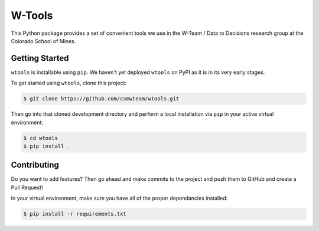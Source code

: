 W-Tools
=======

.. image:: https://readthedocs.org/projects/wtools/badge/?version=latest
   :target: https://wtools.readthedocs.io/en/latest/?badge=latest
   :alt: Documentation Status

.. image:: https://img.shields.io/badge/docs%20by-gendocs-blue.svg
   :target: https://gendocs.readthedocs.io/en/latest/?badge=latest)
   :alt: Documentation Built by gendocs

This Python package provides a set of convenient tools we use in the W-Team /
Data to Decisions research group at the Colorado School of Mines.


Getting Started
---------------

``wtools`` is installable using ``pip``. We haven't yet deployed ``wtools``
on PyPI as it is in its very early stages.

To get started using ``wtools``, clone this project:

.. code-block:: bash

    $ git clone https://github.com/csmwteam/wtools.git

Then go into that cloned development directory and perform a local installation
via ``pip`` in your active virtual environment:

.. code-block:: bash

    $ cd wtools
    $ pip install .

Contributing
------------

Do you want to add features? Then go ahead and make commits to the project and
push them to GitHub and create a Pull Request!

In your virtual environment, make sure you have all of the proper dependancies
installed:

.. code-block:: bash

    $ pip install -r requirements.txt

